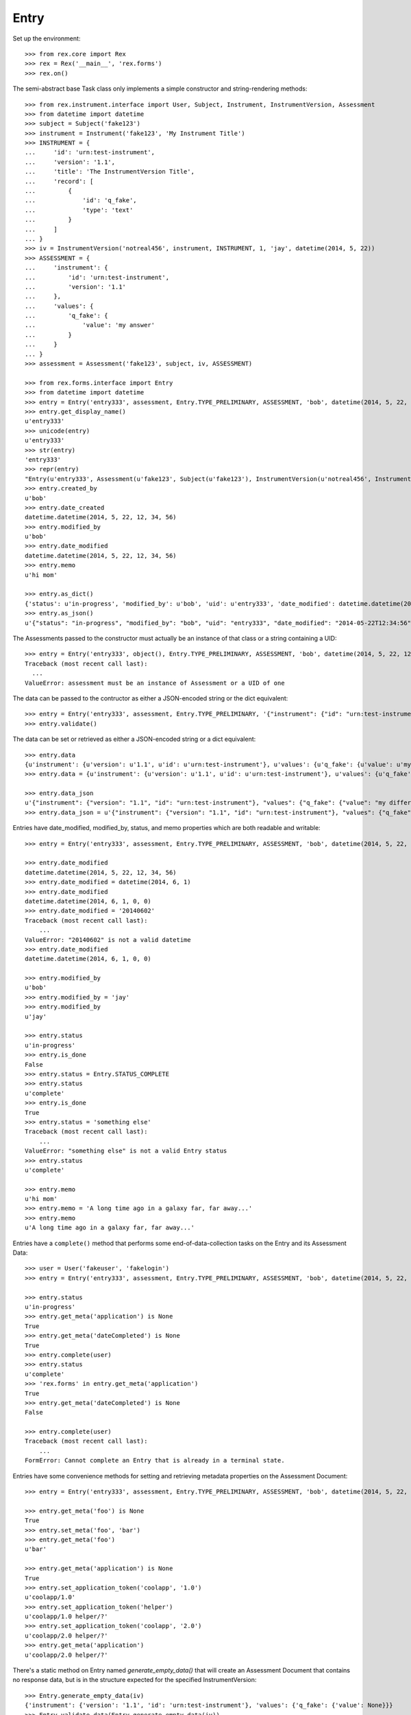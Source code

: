 *****
Entry
*****

.. contents:: Table of Contents


Set up the environment::

    >>> from rex.core import Rex
    >>> rex = Rex('__main__', 'rex.forms')
    >>> rex.on()


The semi-abstract base Task class only implements a simple constructor
and string-rendering methods::

    >>> from rex.instrument.interface import User, Subject, Instrument, InstrumentVersion, Assessment
    >>> from datetime import datetime
    >>> subject = Subject('fake123')
    >>> instrument = Instrument('fake123', 'My Instrument Title')
    >>> INSTRUMENT = {
    ...     'id': 'urn:test-instrument',
    ...     'version': '1.1',
    ...     'title': 'The InstrumentVersion Title',
    ...     'record': [
    ...         {
    ...             'id': 'q_fake',
    ...             'type': 'text'
    ...         }
    ...     ]
    ... }
    >>> iv = InstrumentVersion('notreal456', instrument, INSTRUMENT, 1, 'jay', datetime(2014, 5, 22))
    >>> ASSESSMENT = {
    ...     'instrument': {
    ...         'id': 'urn:test-instrument',
    ...         'version': '1.1'
    ...     },
    ...     'values': {
    ...         'q_fake': {
    ...             'value': 'my answer'
    ...         }
    ...     }
    ... }
    >>> assessment = Assessment('fake123', subject, iv, ASSESSMENT)

    >>> from rex.forms.interface import Entry
    >>> from datetime import datetime
    >>> entry = Entry('entry333', assessment, Entry.TYPE_PRELIMINARY, ASSESSMENT, 'bob', datetime(2014, 5, 22, 12, 34, 56), memo='hi mom')
    >>> entry.get_display_name()
    u'entry333'
    >>> unicode(entry)
    u'entry333'
    >>> str(entry)
    'entry333'
    >>> repr(entry)
    "Entry(u'entry333', Assessment(u'fake123', Subject(u'fake123'), InstrumentVersion(u'notreal456', Instrument(u'fake123', u'My Instrument Title'), 1)), u'preliminary')"
    >>> entry.created_by
    u'bob'
    >>> entry.date_created
    datetime.datetime(2014, 5, 22, 12, 34, 56)
    >>> entry.modified_by
    u'bob'
    >>> entry.date_modified
    datetime.datetime(2014, 5, 22, 12, 34, 56)
    >>> entry.memo
    u'hi mom'

    >>> entry.as_dict()
    {'status': u'in-progress', 'modified_by': u'bob', 'uid': u'entry333', 'date_modified': datetime.datetime(2014, 5, 22, 12, 34, 56), 'created_by': u'bob', 'date_created': datetime.datetime(2014, 5, 22, 12, 34, 56), 'type': u'preliminary'}
    >>> entry.as_json()
    u'{"status": "in-progress", "modified_by": "bob", "uid": "entry333", "date_modified": "2014-05-22T12:34:56", "created_by": "bob", "date_created": "2014-05-22T12:34:56", "type": "preliminary"}'


The Assessments passed to the constructor must actually be an instance of that
class or a string containing a UID::

    >>> entry = Entry('entry333', object(), Entry.TYPE_PRELIMINARY, ASSESSMENT, 'bob', datetime(2014, 5, 22, 12, 34, 56), memo='hi mom')
    Traceback (most recent call last):
      ...
    ValueError: assessment must be an instance of Assessment or a UID of one


The data can be passed to the contructor as either a JSON-encoded string
or the dict equivalent::

    >>> entry = Entry('entry333', assessment, Entry.TYPE_PRELIMINARY, '{"instrument": {"id": "urn:test-instrument", "version": "1.1"}, "values": {"q_fake": {"value": "my answer"}}}', 'bob', datetime(2014, 5, 22, 12, 34, 56), memo='hi mom')
    >>> entry.validate()


The data can be set or retrieved as either a JSON-encoded string or a dict
equivalent::

    >>> entry.data
    {u'instrument': {u'version': u'1.1', u'id': u'urn:test-instrument'}, u'values': {u'q_fake': {u'value': u'my answer'}}}
    >>> entry.data = {u'instrument': {u'version': u'1.1', u'id': u'urn:test-instrument'}, u'values': {u'q_fake': {u'value': u'my different answer'}}}

    >>> entry.data_json
    u'{"instrument": {"version": "1.1", "id": "urn:test-instrument"}, "values": {"q_fake": {"value": "my different answer"}}}'
    >>> entry.data_json = u'{"instrument": {"version": "1.1", "id": "urn:test-instrument"}, "values": {"q_fake": {"value": "something completely different"}}}'


Entries have date_modified, modified_by, status, and memo properties which are
both readable and writable::

    >>> entry = Entry('entry333', assessment, Entry.TYPE_PRELIMINARY, ASSESSMENT, 'bob', datetime(2014, 5, 22, 12, 34, 56), memo='hi mom')

    >>> entry.date_modified
    datetime.datetime(2014, 5, 22, 12, 34, 56)
    >>> entry.date_modified = datetime(2014, 6, 1)
    >>> entry.date_modified
    datetime.datetime(2014, 6, 1, 0, 0)
    >>> entry.date_modified = '20140602'
    Traceback (most recent call last):
        ...
    ValueError: "20140602" is not a valid datetime
    >>> entry.date_modified
    datetime.datetime(2014, 6, 1, 0, 0)

    >>> entry.modified_by
    u'bob'
    >>> entry.modified_by = 'jay'
    >>> entry.modified_by
    u'jay'

    >>> entry.status
    u'in-progress'
    >>> entry.is_done
    False
    >>> entry.status = Entry.STATUS_COMPLETE
    >>> entry.status
    u'complete'
    >>> entry.is_done
    True
    >>> entry.status = 'something else'
    Traceback (most recent call last):
        ...
    ValueError: "something else" is not a valid Entry status
    >>> entry.status
    u'complete'

    >>> entry.memo
    u'hi mom'
    >>> entry.memo = 'A long time ago in a galaxy far, far away...'
    >>> entry.memo
    u'A long time ago in a galaxy far, far away...'


Entries have a ``complete()`` method that performs some end-of-data-collection
tasks on the Entry and its Assessment Data::

    >>> user = User('fakeuser', 'fakelogin')
    >>> entry = Entry('entry333', assessment, Entry.TYPE_PRELIMINARY, ASSESSMENT, 'bob', datetime(2014, 5, 22, 12, 34, 56), memo='hi mom')

    >>> entry.status
    u'in-progress'
    >>> entry.get_meta('application') is None
    True
    >>> entry.get_meta('dateCompleted') is None
    True
    >>> entry.complete(user)
    >>> entry.status
    u'complete'
    >>> 'rex.forms' in entry.get_meta('application')
    True
    >>> entry.get_meta('dateCompleted') is None
    False

    >>> entry.complete(user)
    Traceback (most recent call last):
        ...
    FormError: Cannot complete an Entry that is already in a terminal state.


Entries have some convenience methods for setting and retrieving metadata
properties on the Assessment Document::

    >>> entry = Entry('entry333', assessment, Entry.TYPE_PRELIMINARY, ASSESSMENT, 'bob', datetime(2014, 5, 22, 12, 34, 56), memo='hi mom')

    >>> entry.get_meta('foo') is None
    True
    >>> entry.set_meta('foo', 'bar')
    >>> entry.get_meta('foo')
    u'bar'

    >>> entry.get_meta('application') is None
    True
    >>> entry.set_application_token('coolapp', '1.0')
    u'coolapp/1.0'
    >>> entry.set_application_token('helper')
    u'coolapp/1.0 helper/?'
    >>> entry.set_application_token('coolapp', '2.0')
    u'coolapp/2.0 helper/?'
    >>> entry.get_meta('application')
    u'coolapp/2.0 helper/?'


There's a static method on Entry named `generate_empty_data()` that will
create an Assessment Document that contains no response data, but is in the
structure expected for the specified InstrumentVersion::

    >>> Entry.generate_empty_data(iv)
    {'instrument': {'version': '1.1', 'id': 'urn:test-instrument'}, 'values': {'q_fake': {'value': None}}}
    >>> Entry.validate_data(Entry.generate_empty_data(iv))


Entry can be checked for equality. Note that equality is only defined as
being the same class with the same UID::

    >>> entry1 = Entry('entry333', assessment, Entry.TYPE_PRELIMINARY, ASSESSMENT, 'bob', datetime(2014, 5, 22, 12, 34, 56), memo='hi mom')
    >>> entry2 = Entry('entry444', assessment, Entry.TYPE_PRELIMINARY, ASSESSMENT, 'bob', datetime(2014, 5, 22, 12, 34, 56), memo='hi mom')
    >>> entry3 = Entry('entry333', assessment, Entry.TYPE_RECONCILED, ASSESSMENT, 'bob', datetime(2014, 5, 22, 12, 34, 56), memo='hi mom')
    >>> entry1 == entry2
    False
    >>> entry1 == entry3
    True
    >>> entry1 != entry2
    True
    >>> entry1 != entry3
    False
    >>> mylist = [entry1]
    >>> entry1 in mylist
    True
    >>> entry2 in mylist
    False
    >>> entry3 in mylist
    True
    >>> myset = set(mylist)
    >>> entry1 in myset
    True
    >>> entry2 in myset
    False
    >>> entry3 in myset
    True

    >>> entry1 < entry2
    True
    >>> entry1 <= entry3
    True
    >>> entry2 > entry1
    True
    >>> entry3 >= entry1
    True

